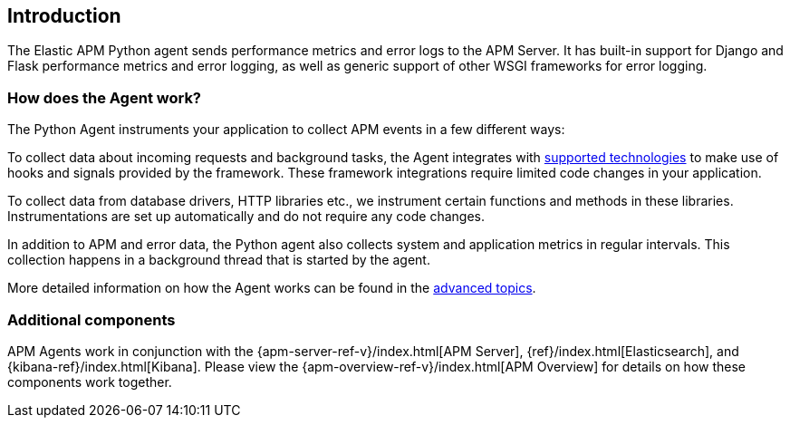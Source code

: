 [[getting-started]]
== Introduction

The Elastic APM Python agent sends performance metrics and error logs to the APM Server.
It has built-in support for Django and Flask performance metrics and error logging, as well as generic support of other WSGI frameworks for error logging.

[float]
[[how-it-works]]
=== How does the Agent work?

The Python Agent instruments your application to collect APM events in a few different ways:

To collect data about incoming requests and background tasks, the Agent integrates with <<supported-technologies,supported technologies>> to make use of hooks and signals provided by the framework.
These framework integrations require limited code changes in your application.

To collect data from database drivers, HTTP libraries etc.,
we instrument certain functions and methods in these libraries.
Instrumentations are set up automatically and do not require any code changes.

In addition to APM and error data,
the Python agent also collects system and application metrics in regular intervals.
This collection happens in a background thread that is started by the agent.

More detailed information on how the Agent works can be found in the <<how-the-agent-works,advanced topics>>.

[float]
[[additional-components]]
=== Additional components

APM Agents work in conjunction with the {apm-server-ref-v}/index.html[APM Server], {ref}/index.html[Elasticsearch], and {kibana-ref}/index.html[Kibana].
Please view the {apm-overview-ref-v}/index.html[APM Overview] for details on how these components work together.
